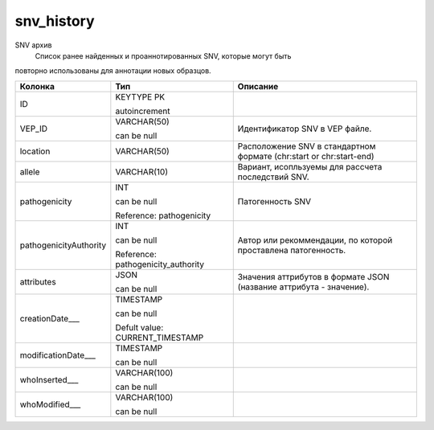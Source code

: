 snv_history
===========

SNV архив
  Список ранее найденных и проаннотированных SNV, которые могут быть 
повторно использованы для аннотации новых образцов.

.. list-table::
   :header-rows: 1

   * - Колонка
     - Тип
     - Описание

   * - ID
     - KEYTYPE PK

       autoincrement
     - 

   * - VEP_ID
     - VARCHAR(50)

       can be null
     - Идентификатор SNV в VEP файле.

   * - location
     - VARCHAR(50)
     - Расположение SNV в стандартном формате (chr:start or chr:start-end)

   * - allele
     - VARCHAR(10)
     - Вариант, исопльзуемы для рассчета последствий SNV.

   * - pathogenicity
     - INT

       can be null

       Reference: pathogenicity
     - Патогенность SNV

   * - pathogenicityAuthority
     - INT

       can be null

       Reference: pathogenicity_authority
     - Автор или рекоммендации, по которой проставлена патогенность.

   * - attributes
     - JSON

       can be null
     - Значения аттрибутов в формате JSON (название аттрибута - значение).

   * - creationDate___
     - TIMESTAMP

       can be null

       Defult value: CURRENT_TIMESTAMP
     - 

   * - modificationDate___
     - TIMESTAMP

       can be null
     - 

   * - whoInserted___
     - VARCHAR(100)

       can be null
     - 

   * - whoModified___
     - VARCHAR(100)

       can be null
     - 

